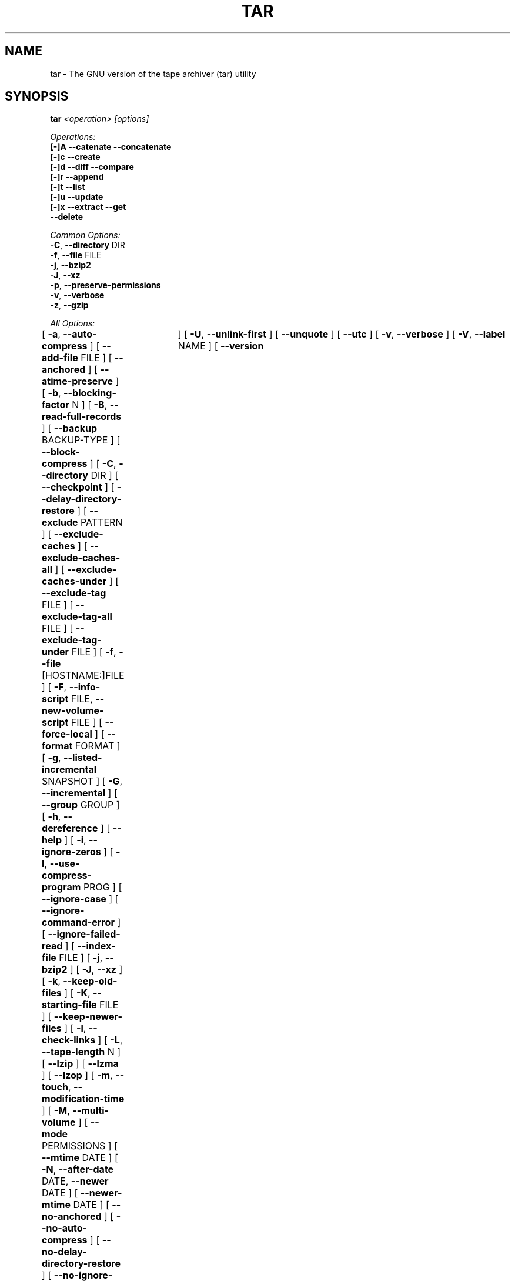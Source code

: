 .TH TAR 1 "Mar 2010" "GNU" "tar"
.SH NAME
tar \- The GNU version of the tape archiver (tar) utility
.SH SYNOPSIS
.B tar
.I <operation> [options]

.I Operations:
.nf
.B [-]A --catenate --concatenate
.B [-]c --create
.B [-]d --diff --compare
.B [-]r --append
.B [-]t --list
.B [-]u --update
.B [-]x --extract --get
.B --delete
.fi

.I Common Options:
.nf
.BR -C ", " --directory " DIR"
.BR -f ", " --file " FILE"
.BR -j ", " --bzip2
.BR -J ", " --xz
.BR -p ", " --preserve-permissions
.BR -v ", " --verbose
.BR -z ", " --gzip
.fi

.I All Options:
.br
[
.BR -a ", " --auto-compress
]
[
.BR --add-file " FILE"
]
[
.BR --anchored
]
[
.BR --atime-preserve
]
[
.BR -b ", " --blocking-factor " N"
]
[
.BR -B ", " --read-full-records
]
[
.BR --backup " BACKUP-TYPE"
]
[
.BR --block-compress
]
[
.BR -C ", " --directory " DIR"
]
[
.BR --checkpoint
]
[
.BR --delay-directory-restore
]
[
.BR --exclude " PATTERN"
]
[
.BR --exclude-caches
]
[
.BR --exclude-caches-all
]
[
.BR --exclude-caches-under
]
[
.BR --exclude-tag " FILE"
]
[
.BR --exclude-tag-all " FILE"
]
[
.BR --exclude-tag-under " FILE"
]
[
.BR -f ", " --file " [HOSTNAME:]FILE"
]
[
.BR -F ", " --info-script " FILE, " --new-volume-script " FILE"
]
[
.BR --force-local
]
[
.BR --format " FORMAT"
]
[
.BR -g ", " --listed-incremental " SNAPSHOT"
]
[
.BR -G ", " --incremental
]
[
.BR --group " GROUP"
]
[
.BR -h ", " --dereference
]
[
.BR --help
]
[
.BR -i ", " --ignore-zeros
]
[
.BR -I ", " --use-compress-program " PROG"
]
[
.BR --ignore-case
]
[
.BR --ignore-command-error
]
[
.BR --ignore-failed-read
]
[
.BR --index-file " FILE"
]
[
.BR -j ", " --bzip2
]
[
.BR -J ", " --xz
]
[
.BR -k ", " --keep-old-files
]
[
.BR -K ", " --starting-file " FILE"
]
[
.BR --keep-newer-files
]
[
.BR -l ", " --check-links
]
[
.BR -L ", " --tape-length " N"
]
[
.BR --lzip
]
[
.BR --lzma
]
[
.BR --lzop
]
[
.BR -m ", " --touch ", " --modification-time
]
[
.BR -M ", " --multi-volume
]
[
.BR --mode " PERMISSIONS"
]
[
.BR --mtime " DATE"
]
[
.BR -N ", " --after-date " DATE, " --newer " DATE"
]
[
.BR --newer-mtime " DATE"
]
[
.BR --no-anchored
]
[
.BR --no-auto-compress
]
[
.BR --no-delay-directory-restore
]
[
.BR --no-ignore-case
]
[
.BR --no-ignore-command-error
]
[
.BR --no-overwrite-dir
]
[
.BR --no-quote-chars
]
[
.BR --no-recursion
]
[
.BR --no-same-permissions
]
[
.BR --no-unquote
]
[
.BR --no-wildcards
]
[
.BR --no-wildcards-match-slash
]
[
.BR --null
]
[
.BR --numeric-owner
]
[
.BR -o ", " --old-archive ", " --portability ", " --no-same-owner
]
[
.BR -O ", " --to-stdout
]
[
.BR --occurrence " NUM"
]
[
.BR --one-file-system
]
[
.BR --overwrite
]
[
.BR --overwrite-dir
]
[
.BR --owner " USER"
]
[
.BR -p ", " --same-permissions ", " --preserve-permissions
]
[
.BR -P ", " --absolute-names
]
[
.BR --pax-option " KEYWORD-LIST"
]
[
.BR --posix
]
[
.BR --preserve
]
[
.BR --quote-chars " STRING"
]
[
.BR --quote-style " STYLE"
]
[
.BR -R ", " --block-number
]
[
.BR --record-size " SIZE"
]
[
.BR --recursion
]
[
.BR --recursive-unlink
]
[
.BR --remove-files
]
[
.BR --restrict
]
[
.BR --rmt-command " CMD"
]
[
.BR --rsh-command " CMD"
]
[
.BR -s ", " --same-order ", " --preserve-order
]
[
.BR -S ", " --sparse
]
[
.BR --same-owner
]
[
.BR --show-defaults
]
[
.BR --show-omitted-dirs
]
[
.BR --show-transformed-names ", " --show-stored-names
]
[
.BR --strip-components " NUMBER"
]
[
.BR --suffix " SUFFIX"
]
[
.BR -T ", " --files-from " FILE"
]
[
.BR --test-label
]
[
.BR --to-command " COMMAND"
]
[
.BR --transform " EXPRESSION"
]
[
.BR --totals	
]
[
.BR -U ", " --unlink-first
]
[
.BR --unquote
]
[
.BR --utc
]
[
.BR -v ", " --verbose
]
[
.BR -V ", " --label " NAME"
]
[
.BR --version	
]
[
.BR --volno-file " FILE"
]
[
.BR -w ", " --interactive ", " --confirmation
]
[
.BR -W ", " --verify
]
[
.BR --wildcards
]
[
.BR --wildcards-match-slash
]
[
.BR -X ", " --exclude-from " FILE"
]
[
.BR -z ", " --gzip ", " --gunzip ", " --ungzip
]
[
.BR -Z ", " --compress ", " --uncompress
]
[
.BR -[0-7][lmh]
]
.SH DESCRIPTION
This manual page documents the GNU version of \fBtar\fR, an archiving 
program designed to store and extract files from an archive file known 
as a \fItarfile\fR.  A \fItarfile\fR may be made on a tape drive, 
however, it is also common to write a \fItarfile\fR to a normal file.  
The first argument to \fBtar\fR must be one of the options \fBAcdrtux\fR, 
followed by any optional functions.  The final arguments to \fBtar\fR 
are the names of the files or directories which should be archived.  The 
use of a directory name always implies that the subdirectories below 
should be included in the archive.
.SH EXAMPLES
.TP
.B tar -xvf foo.tar
verbosely extract foo.tar
.TP
.B tar -xzf foo.tar.gz
extract gzipped foo.tar.gz
.TP
.B tar -cjf foo.tar.bz2 bar/
create bzipped tar archive of the directory bar called foo.tar.bz2
.TP
.B tar -xjf foo.tar.bz2 -C bar/
extract bzipped foo.tar.bz2 after changing directory to bar
.TP
.B tar -xzf foo.tar.gz blah.txt
extract the file blah.txt from foo.tar.gz
.P
Note: When working with archives, specifying the compression option is often
times unnecessary as \fBtar\fR will automatically detect the compression type
based on the suffix of the archive.
.SH "FUNCTION LETTERS"
.TP
.B One of the following options must be used:
.TP
.BR -A ", " --catenate ", " --concatenate
append tar files to an archive
.TP
.BR -c ", " --create
create a new archive
.TP
.BR -d ", " --diff ", " --compare
find differences between archive and file system
.TP
.BR -r ", " --append
append files to the end of an archive
.TP
.BR -t ", " --list
list the contents of an archive
.TP
.BR -u ", " --update
only append files that are newer than the existing in archive
.TP
.BR -x ", " --extract ", " --get
extract files from an archive
.TP
.BR --delete
delete from the archive (not for use on magnetic tapes!)
.SH "COMMON OPTIONS"
.TP
.BR -C ", " --directory " DIR"
change to directory DIR
.TP
.BR -f ", " --file " [HOSTNAME:]FILE"
use archive file or device FILE (default is "-", meaning stdin/stdout)
.TP
.BR -j ", " --bzip2
filter archive through bzip2; use to decompress .bz2 files
.TP
.BR -J ", " --xz
filter archive through xz; use to decompress .xz files
.TP
.BR -p ", " --preserve-permissions
extract all protection information
.TP
.BR -v ", " --verbose
verbosely list files processed
.TP
.BR -z ", " --gzip ", " --ungzip
filter the archive through gzip
.SH "ALL OPTIONS"
.TP
.BR -a ", " --auto-compress
use archive suffix to determine the compression program
.TP
.BR --add-file " FILE"
add specified FILE to the archive (useful if FILE starts with a dash)
.TP
.BR --anchored
patterns will match the start of file names
.TP
.BR --atime-preserve
don't change access times of files that are archived
.TP
.BR -b ", " --blocking-factor " N"
block size of Nx512 bytes (default N=20)
.TP
.BR -B ", " --read-full-blocks
reblock as we read (for reading 4.2BSD pipes)
.TP
.BR --backup " BACKUP-TYPE"
backup files instead of deleting them using BACKUP-TYPE simple or 
numbered
.TP
.BR --block-compress
block the output of compression program for tapes
.TP
.BR -C ", " --directory " DIR"
change to directory DIR
.TP
.BR --checkpoint
print directory names while reading the archive
.TP
.BR --delay-directory-restore
delay setting modification times and permissions of extracted directories
until the end of extraction
.TP
.BR --exclude " PATTERN"
exclude files based upon PATTERN
.TP
.BR --exclude-caches
exclude directories that contain a cache directory tag
.TP
.BR --exclude-tag " FILE"
exclude directories that contain a file named FILE
.TP
.BR -f ", " --file " [HOSTNAME:]FILE"
use archive file or device FILE (default "-", meaning stdin/stdout)
.TP
.BR -F ", " --info-script " FILE, " --new-volume-script " FILE"
run script at end of each tape (implies \fI--multi-volume\fR)
.TP
.BR --force-local
archive file is local even if its name contains a colon
.TP
.BR --format " FORMAT"
selects the format of the created archive
.nf
\fIv7\fR - Unix V7
\fIoldgnu\fR - GNU tar <=1.12
\fIgnu\fR - GNU tar 1.13
\fIustar\fR - POSIX.1-1988
\fIposix\fR - POSIX.1-2001
.fi
.TP
.BR -g ", " --listed-incremental " SNAPSHOT"
create/list/extract new GNU-format incremental backup
.TP
.BR --group " GROUP"
give files added to the archive a group id of GROUP instead of the group id
of the source file; this option does not affect extraction
.TP
.BR -G ", " --incremental
create/list/extract old GNU-format incremental backup
.TP
.BR -h ", " --dereference
don't archive symlinks; archive the files they point to
.TP
.BR --help
like this manpage, but not as cool
.TP
.BR -i ", " --ignore-zeros
ignore blocks of zeros in archive (normally mean EOF)
.TP
.BR -I ", " --use-compress-program " PROG"
access the archive through PROG (which is generally a compression program;
it must accept the \fI-d\fR option)
.TP
.BR --ignore-case
ignore case when excluding files
.TP
.BR --ignore-command-error
ignore exit codes of subprocesses
.TP
.BR --ignore-failed-read
don't exit with non-zero status on unreadable files
.TP
.BR --index-file " FILE"
send verbose output to FILE instead of stdout
.TP
.BR -j ", " --bzip2
filter archive through bzip2, use to decompress .bz2 files
.TP
.BR -J ", " --xz
filter archive through xz; use to decompress .xz files
.TP
.BR -k ", " --keep-old-files
keep existing files; don't overwrite them from archive
.TP
.BR -K ", " --starting-file " FILE"
begin at file FILE in the archive
.TP
.BR --keep-newer-files
do not overwrite files which are newer than the archive
.TP
.BR -l ", " --check-links
warn if number of hard links to the file on the filesystem mismatchs
the number of links recorded in the archive
.TP
.BR -L ", " --tape-length " N"
change tapes after writing N*1024 bytes
.TP
.BR -m ", " --touch ", " --modification-time
don't extract file modified time
.TP
.BR -M ", " --multi-volume
create/list/extract multi-volume archive
.TP
.BR --mode " PERMISSIONS"
apply PERMISSIONS while adding files (see \fBchmod\fR(1))
.TP
.BR --mtime " DATE"
when creating archives, use  DATE as the modification time of the members,
instead of their actual modification times
.TP
.BR -N ", " --after-date " DATE, " --newer " DATE"
only store files that were modified or had status updates (permissions,
ACLs, extended attributes, ...) since DATE
.TP
.BR --newer-mtime " DATE"
like \fI--newer\fR, but only store files that were modified since DATE
.TP
.BR --no-anchored
match any subsequenceof the name's components with \fI--exclude\fR
.TP
.BR --no-auto-compress
do not use archive suffix to determine the compression program
.TP
.BR --no-delay-directory-restore
modification times and permissions of extracted directories are set when
all files from this directory have been extracted; this is the default
.TP
.BR --no-ignore-command-error
print warnings about subprocesses that terminated with a non-zero exit code
.TP
.BR --no-ignore-case
use case-sensitive matching with \fI--exclude\fR
.TP
.BR --no-overwrite-dir
preserve metadata of existing directories when extracting files from an
archive
.TP
.BR --no-quote-chars " STRING"
remove characters listed in STRING from the list of quoted characters
set by a previous \fI--quote-chars\fR option
.TP
.BR --no-recursion
don't recurse into directories
.TP
.BR --no-same-permissions
apply user's umask when extracting files instead of recorded permissions
.TP
.BR --no-unquote
treat all input file or member names literally, do not interpret
escape sequences
.TP
.BR --no-wildcards
don't use wildcards with \fI--exclude\fR
.TP
.BR --no-wildcards-match-slash
wildcards do not match slashes (/) with \fI--exclude\fR
.TP
.BR --null
\fI--files-from\fR reads null-terminated names, disable \fI--directory\fR
.TP
.BR --numeric-owner
always use numbers for user/group names
.TP
.BR -o ", " --old-archive ", " --portability
like \fI--format=v7\fR; \fI-o\fR exhibits this behavior when creating an 
archive (deprecated behavior)
.TP
.BR -o ", " --no-same-owner
do not attempt to restore ownership when extracting; \fI-o\fR exhibits 
this behavior when extracting an archive
.TP
.BR -O ", " --to-stdout
extract files to standard output
.TP
.BR --occurrence " NUM"
process only NUM occurrences of each named file; used with 
\fI--delete\fR, \fI--diff\fR, \fI--extract\fR, or \fI--list\fR
.TP
.BR --one-file-system
stay in local file system when creating an archive
.TP
.BR --overwrite
overwrite existing files and directory metadata when extracting
.TP
.BR --overwrite-dir
overwrite directory metadata when extracting
.TP
.BR --owner " USER"
give files added to the archive a user id of USER instead of the user id
of the source file; this option does not affect extraction
.TP
.BR -p ", " --preserve-permissions ", " --same-permissions
extract all protection information
.TP
.BR -P ", " --absolute-names
don't strip leading `/'s from file names
.TP
.BR --pax-option " KEYWORD-LIST"
used only with POSIX.1-2001 archives to modify the way \fBtar\fR handles 
extended header keywords
.TP
.BR --posix
like \fI--format=posix\fR
.TP
.BR --preserve
like \fI--preserve-permissions\fR plus \fI--same-order\fR
.TP
.BR --quote-chars " STRING"
always quote the characters from STRING, even if the selected quoting
style would not quote them
.TP
.BR --quote-style " STYLE"
set the quoting style to be used when printing member and file names
.TP
.BR -R ", " --record-number
show record number within archive with each message
.TP
.BR --record-size " SIZE"
use SIZE bytes per record when accessing archives
.TP
.BR --recursion
recurse into directories
.TP
.BR --recursive-unlink
remove existing directories before extracting directories of the same name
.TP
.BR --remove-files
remove files after adding them to the archive
.TP
.BR --restrict
disable the use of some potentially harmful options; currently this
disables shell invocation from the multi-volume menu
.TP
.BR --rmt-command " CMD"
use CMD instead of the default /usr/sbin/rmt
.TP
.BR --rsh-command " CMD"
use remote CMD instead of \fBrsh\fR(1)
.TP
.BR -s ", " --same-order ", " --preserve-order
list of names to extract is sorted to match archive
.TP
.BR -S ", " --sparse
handle sparse files efficiently
.TP
.BR --same-owner
create extracted files with the same ownership 
.TP
.BR --show-defaults
display the default options used by \fBtar\fR
.TP
.BR --show-omitted-dirs
print directories \fBtar\fR skips while operating on an archive
.TP
.BR --show-transformed-names ", " --show-stored-names
display file or member names after applying any \fBsed\fR transformations
.TP
.BR --strip-components " NUMBER"
strip NUMBER of leading path components from file names before extraction
.TP
.BR --suffix " SUFFIX"
use SUFFIX instead of default '~' when backing up files
.TP
.BR -T ", " --files-from " FILE"
get names to extract or create from file FILE
.TP
.BR --test-label
read the volume label; if an argument is specified, test whether it
matches the volume label
.TP
.BR --to-command " COMMAND"
during extraction, pipe extracted files to the standard input of COMMAND
.TP
.BR --totals
print total bytes written with --create
.TP
.BR --transform " EXPRESSION"
transform file or member names using the \fBsed\fR replacement expression
EXPRESSION
.TP
.BR -U ", " --unlink-first
remove existing files before extracting files of the same name
.TP
.BR --unquote
enable unquoting input file or member names; this is the default
.TP
.BR --utc
display file modification dates in UTC
.TP
.BR -v ", " --verbose
verbosely list files processed
.TP
.BR -V ", " --label " NAME"
create archive with volume name NAME
.TP
.BR --version
print \fBtar\fR program version number
.TP
.BR --volno-file " FILE"
keep track of which volume of a multi-volume archive its working in 
FILE; used with \fI--multi-volume\fR
.TP
.BR -w ", " --interactive ", " --confirmation
ask for confirmation for every action
.TP
.BR -W ", " --verify
attempt to verify the archive after writing it
.TP
.BR --wildcards
use wildcards with \fI--exclude\fR
.TP
.BR --wildcards-match-slash
wildcards match slashes (/) with \fI--exclude\fR
.TP
.BR -X ", " --exclude-from " FILE"
exclude files listed in FILE
.TP
.BR -z ", " --gzip ", " --gunzip ", " --ungzip
filter the archive through gzip
.TP
.BR -Z ", " --compress ", " --uncompress
filter the archive through compress
.TP
.BR -[0-7][lmh]
specify drive and density
.SH BUGS
The GNU folks, in general, abhor man pages and create info documents instead.
The maintainer of \fBtar\fR falls into this category.  Thus, this man page may 
not be complete nor current, and it is included in the Gentoo portage tree 
because man is a great tool :).  This man page was first taken from Debian 
Linux and has since been lovingly updated here.
.SH "REPORTING BUGS"
Please report bugs via http://bugs.gentoo.org/
.SH "AUTHORS"
.nf
Debian Linux http://www.debian.org/
Mike Frysinger <vapier@gentoo.org>
.fi
